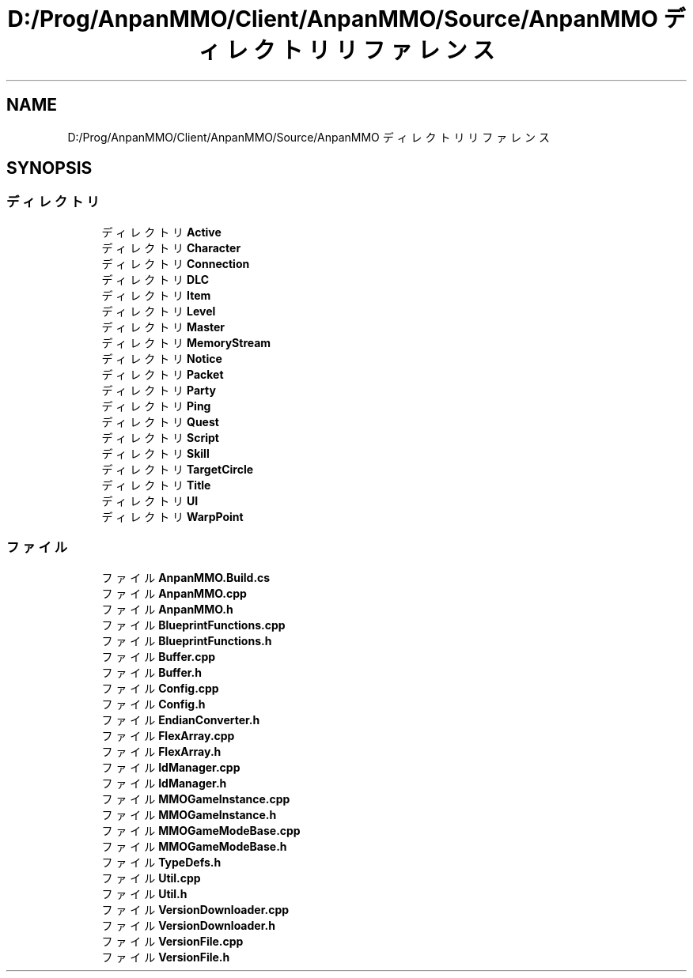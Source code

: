.TH "D:/Prog/AnpanMMO/Client/AnpanMMO/Source/AnpanMMO ディレクトリリファレンス" 3 "2018年12月20日(木)" "AnpanMMO" \" -*- nroff -*-
.ad l
.nh
.SH NAME
D:/Prog/AnpanMMO/Client/AnpanMMO/Source/AnpanMMO ディレクトリリファレンス
.SH SYNOPSIS
.br
.PP
.SS "ディレクトリ"

.in +1c
.ti -1c
.RI "ディレクトリ \fBActive\fP"
.br
.ti -1c
.RI "ディレクトリ \fBCharacter\fP"
.br
.ti -1c
.RI "ディレクトリ \fBConnection\fP"
.br
.ti -1c
.RI "ディレクトリ \fBDLC\fP"
.br
.ti -1c
.RI "ディレクトリ \fBItem\fP"
.br
.ti -1c
.RI "ディレクトリ \fBLevel\fP"
.br
.ti -1c
.RI "ディレクトリ \fBMaster\fP"
.br
.ti -1c
.RI "ディレクトリ \fBMemoryStream\fP"
.br
.ti -1c
.RI "ディレクトリ \fBNotice\fP"
.br
.ti -1c
.RI "ディレクトリ \fBPacket\fP"
.br
.ti -1c
.RI "ディレクトリ \fBParty\fP"
.br
.ti -1c
.RI "ディレクトリ \fBPing\fP"
.br
.ti -1c
.RI "ディレクトリ \fBQuest\fP"
.br
.ti -1c
.RI "ディレクトリ \fBScript\fP"
.br
.ti -1c
.RI "ディレクトリ \fBSkill\fP"
.br
.ti -1c
.RI "ディレクトリ \fBTargetCircle\fP"
.br
.ti -1c
.RI "ディレクトリ \fBTitle\fP"
.br
.ti -1c
.RI "ディレクトリ \fBUI\fP"
.br
.ti -1c
.RI "ディレクトリ \fBWarpPoint\fP"
.br
.in -1c
.SS "ファイル"

.in +1c
.ti -1c
.RI "ファイル \fBAnpanMMO\&.Build\&.cs\fP"
.br
.ti -1c
.RI "ファイル \fBAnpanMMO\&.cpp\fP"
.br
.ti -1c
.RI "ファイル \fBAnpanMMO\&.h\fP"
.br
.ti -1c
.RI "ファイル \fBBlueprintFunctions\&.cpp\fP"
.br
.ti -1c
.RI "ファイル \fBBlueprintFunctions\&.h\fP"
.br
.ti -1c
.RI "ファイル \fBBuffer\&.cpp\fP"
.br
.ti -1c
.RI "ファイル \fBBuffer\&.h\fP"
.br
.ti -1c
.RI "ファイル \fBConfig\&.cpp\fP"
.br
.ti -1c
.RI "ファイル \fBConfig\&.h\fP"
.br
.ti -1c
.RI "ファイル \fBEndianConverter\&.h\fP"
.br
.ti -1c
.RI "ファイル \fBFlexArray\&.cpp\fP"
.br
.ti -1c
.RI "ファイル \fBFlexArray\&.h\fP"
.br
.ti -1c
.RI "ファイル \fBIdManager\&.cpp\fP"
.br
.ti -1c
.RI "ファイル \fBIdManager\&.h\fP"
.br
.ti -1c
.RI "ファイル \fBMMOGameInstance\&.cpp\fP"
.br
.ti -1c
.RI "ファイル \fBMMOGameInstance\&.h\fP"
.br
.ti -1c
.RI "ファイル \fBMMOGameModeBase\&.cpp\fP"
.br
.ti -1c
.RI "ファイル \fBMMOGameModeBase\&.h\fP"
.br
.ti -1c
.RI "ファイル \fBTypeDefs\&.h\fP"
.br
.ti -1c
.RI "ファイル \fBUtil\&.cpp\fP"
.br
.ti -1c
.RI "ファイル \fBUtil\&.h\fP"
.br
.ti -1c
.RI "ファイル \fBVersionDownloader\&.cpp\fP"
.br
.ti -1c
.RI "ファイル \fBVersionDownloader\&.h\fP"
.br
.ti -1c
.RI "ファイル \fBVersionFile\&.cpp\fP"
.br
.ti -1c
.RI "ファイル \fBVersionFile\&.h\fP"
.br
.in -1c
